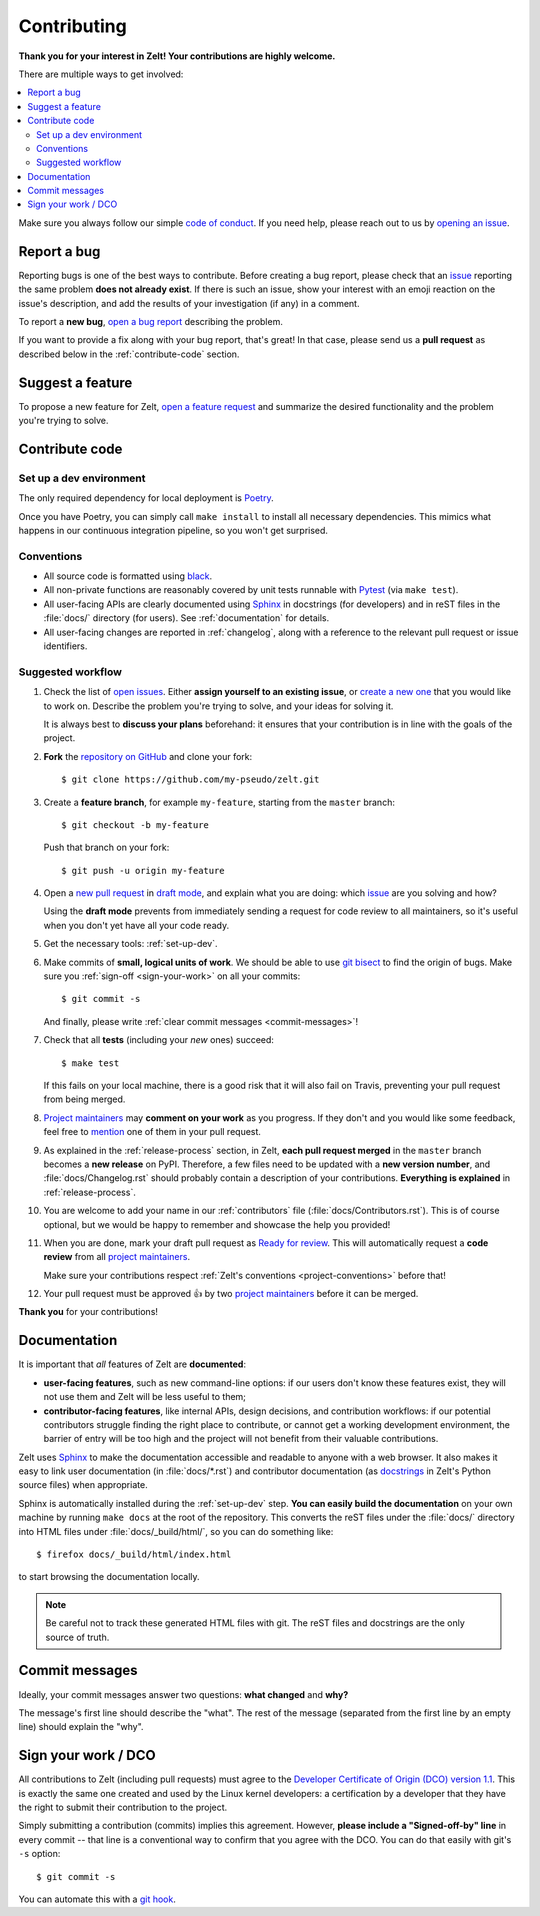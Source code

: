 Contributing
================

**Thank you for your interest in Zelt!
Your contributions are highly welcome.**

There are multiple ways to get involved:

.. contents::
   :local:

Make sure you always follow our simple `code of conduct`_.
If you need help, please reach out to us by `opening an issue`_.

.. _code of conduct: https://github.com/zalando-incubator/zelt/blob/master/CODE_OF_CONDUCT.md
.. _opening an issue: https://github.com/zalando-incubator/zelt/issues/new/choose

Report a bug
------------

Reporting bugs is one of the best ways to contribute.
Before creating a bug report, please check that an issue_ reporting the same
problem **does not already exist**.
If there is such an issue, show your interest with an emoji reaction on the
issue's description, and add the results of your investigation (if any) in a
comment.

.. _issue: https://github.com/zalando-incubator/zelt/issues

To report a **new bug**, `open a bug report`_ describing the problem.

.. _open a bug report: https://github.com/zalando-incubator/zelt/issues
   /new?labels=bug&template=bug_report.md

If you want to provide a fix along with your bug report, that's great!
In that case, please send us a **pull request** as described below in the
:ref:`contribute-code` section.

Suggest a feature
-----------------

To propose a new feature for Zelt, `open a feature request`_ and
summarize the desired functionality and the problem you're trying to solve.

.. _open a feature request: https://github.com/zalando-incubator/zelt
   /issues/new?template=feature_request.md&labels=enhancement

.. _contribute-code:

Contribute code
---------------

.. _set-up-dev:

Set up a dev environment
''''''''''''''''''''''''

The only required dependency for local deployment is Poetry_.

.. _Poetry: https://poetry.eustace.io/docs/#installation

Once you have Poetry, you can simply call ``make install`` to install all
necessary dependencies.
This mimics what happens in our continuous integration pipeline, so you won't
get surprised.

.. _project-conventions:

Conventions
'''''''''''

- All source code is formatted using black_.

- All non-private functions are reasonably covered by unit tests runnable
  with Pytest_ (via ``make test``).

- All user-facing APIs are clearly documented using Sphinx_ in docstrings
  (for developers) and in reST files in the :file:`docs/` directory (for
  users).
  See :ref:`documentation` for details.

- All user-facing changes are reported in :ref:`changelog`, along with a
  reference to the relevant pull request or issue identifiers.

.. _black: https://black.readthedocs.io/
.. _Pytest: https://docs.pytest.org/
.. _Sphinx: https://www.sphinx-doc.org/

Suggested workflow
''''''''''''''''''

.. highlight:: bash

1. Check the list of `open issues`_.
   Either **assign yourself to an existing issue**, or `create a new one`_ that
   you would like to work on.
   Describe the problem you're trying to solve, and your ideas for solving it.

   It is always best to **discuss your plans** beforehand: it ensures that your
   contribution is in line with the goals of the project.

.. _open issues: https://github.com/zalando-incubator/zelt/issues
.. _create a new one: https://github.com/zalando-incubator/zelt/issues/new/choose

2. **Fork** the `repository on GitHub`_ and clone your fork::

      $ git clone https://github.com/my-pseudo/zelt.git

.. _repository on GitHub: https://github.com/zalando-incubator/zelt

3. Create a **feature branch**, for example ``my-feature``, starting from the
   ``master`` branch::

      $ git checkout -b my-feature

   Push that branch on your fork::

      $ git push -u origin my-feature

4. Open a `new pull request`_ in `draft mode`_, and explain what you are doing:
   which issue_ are you solving and how?

   Using the **draft mode** prevents from immediately sending a request for
   code review to all maintainers, so it's useful when you don't yet have all
   your code ready.

.. _new pull request: https://github.com/zalando-incubator/zelt/compare
.. _draft mode: https://help.github.com/en/articles/creating-a-pull-request-from-a-fork

5. Get the necessary tools: :ref:`set-up-dev`.

6. Make commits of **small, logical units of work**.
   We should be able to use `git bisect`_ to find the origin of bugs.
   Make sure you :ref:`sign-off <sign-your-work>` on all your commits::

      $ git commit -s

   And finally, please write :ref:`clear commit messages <commit-messages>`!

.. _git bisect: https://git-scm.com/docs/git-bisect

7. Check that all **tests** (including your *new* ones) succeed::

      $ make test

   If this fails on your local machine, there is a good risk that it will also
   fail on Travis, preventing your pull request from being merged.

8. `Project maintainers`_ may **comment on your work** as you progress.
   If they don't and you would like some feedback, feel free to mention_ one of
   them in your pull request.

.. _project maintainers: https://github.com/zalando-incubator/zelt/blob/master/MAINTAINERS
.. _mention: https://github.blog/2011-03-23-mention-somebody-they-re-notified/

9. As explained in the :ref:`release-process` section, in Zelt, **each
   pull request merged** in the ``master`` branch becomes a **new release** on
   PyPI.
   Therefore, a few files need to be updated with a **new version number**, and
   :file:`docs/Changelog.rst` should probably contain a description of your
   contributions.
   **Everything is explained** in :ref:`release-process`.

10. You are welcome to add your name in our :ref:`contributors` file
    (:file:`docs/Contributors.rst`).
    This is of course optional, but we would be happy to remember and showcase
    the help you provided!

11. When you are done, mark your draft pull request as `Ready for review`_.
    This will automatically request a **code review** from all `project
    maintainers`_.

    Make sure your contributions respect :ref:`Zelt's conventions
    <project-conventions>` before that!

.. _ready for review: https://help.github.com/en/articles/changing-the-stage-of-a-pull-request

12. Your pull request must be approved 👍 by two `project maintainers`_ before
    it can be merged.

**Thank you** for your contributions!

.. _documentation:

Documentation
-------------

It is important that *all* features of Zelt are **documented**:

- **user-facing features**, such as new command-line options:
  if our users don't know these features exist, they will not use them and
  Zelt will be less useful to them;

- **contributor-facing features**, like internal APIs, design decisions, and
  contribution workflows: if our potential contributors struggle finding the
  right place to contribute, or cannot get a working development environment,
  the barrier of entry will be too high and the project will not benefit from
  their valuable contributions.

Zelt uses Sphinx_ to make the documentation accessible and readable to
anyone with a web browser.
It also makes it easy to link user documentation (in :file:`docs/*.rst`) and
contributor documentation (as docstrings_ in Zelt's Python source files)
when appropriate.

.. _docstrings: https://en.wikipedia.org/wiki/Docstring

Sphinx is automatically installed during the :ref:`set-up-dev` step.
**You can easily build the documentation** on your own machine by running
``make docs`` at the root of the repository.
This converts the reST files under the :file:`docs/` directory into HTML files
under :file:`docs/_build/html/`, so you can do something like::

   $ firefox docs/_build/html/index.html

to start browsing the documentation locally.

.. note::

   Be careful not to track these generated HTML files with git.
   The reST files and docstrings are the only source of truth.

.. _commit-messages:

Commit messages
---------------

Ideally, your commit messages answer two questions:
**what changed** and **why?**

The message's first line should describe the "what".
The rest of the message (separated from the first line by an empty line)
should explain the "why".

.. _sign-your-work:

Sign your work / DCO
--------------------

All contributions to Zelt (including pull requests) must agree to the
`Developer Certificate of Origin (DCO) version 1.1`__.
This is exactly the same one created and used by the Linux kernel developers:
a certification by a developer that they have the right to submit their
contribution to the project.

__ http://developercertificate.org/

Simply submitting a contribution (commits) implies this agreement.
However, **please include a "Signed-off-by" line** in every commit -- that line
is a conventional way to confirm that you agree with the DCO.
You can do that easily with git's ``-s`` option::

   $ git commit -s

You can automate this with a `git hook`_.

.. _git hook: https://stackoverflow.com/questions/15015894
   /git-add-signed-off-by-line-using-format-signoff-not-working

.. centered:: Have fun, and happy hacking!
